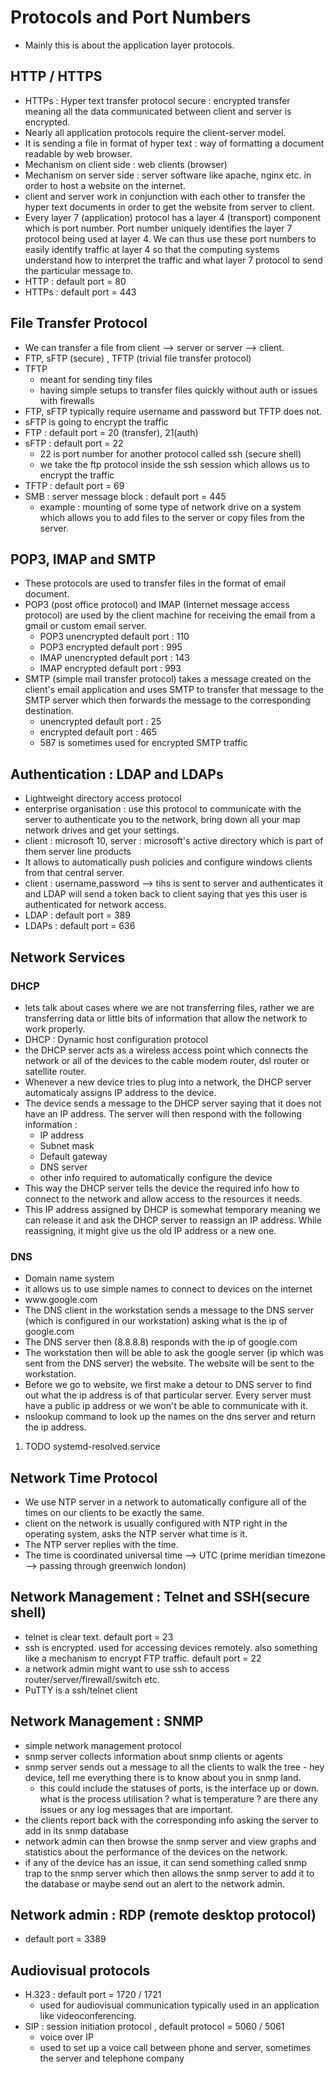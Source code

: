* Protocols and Port Numbers

  - Mainly this is about the application layer protocols.
  
** HTTP / HTTPS

   [[file:pictures/http.png]]

   - HTTPs : Hyper text transfer protocol secure : encrypted transfer
     meaning all the data communicated between client and server is
     encrypted.
   - Nearly all application protocols require the client-server model.
   - It is sending a file in format of hyper text : way of formatting
     a document readable by web browser.
   - Mechanism on client side : web clients (browser)
   - Mechanism on server side : server software like apache, nginx
     etc. in order to host a website on the internet.
   - client and server work in conjunction with each other to transfer
     the hyper text documents in order to get the website from server
     to client.
   - Every layer 7 (application) protocol has a layer 4 (transport)
     component which is port number. Port number uniquely identifies
     the layer 7 protocol being used at layer 4. We can thus use these
     port numbers to easily identify traffic at layer 4 so that the
     computing systems understand how to interpret the traffic and
     what layer 7 protocol to send the particular message to.
   - HTTP : default port = 80
   - HTTPs : default port = 443
** File Transfer Protocol 

   - We can transfer a file from client --> server or server -->
     client.
   - FTP, sFTP (secure) , TFTP (trivial file transfer protocol)
   - TFTP
     - meant for sending tiny files
     - having simple setups to transfer files quickly without auth or
       issues with firewalls
   - FTP, sFTP typically require username and password but TFTP does not.
   - sFTP is going to encrypt the traffic
   - FTP : default port = 20 (transfer), 21(auth)
   - sFTP : default port = 22
     - 22 is port number for another protocol called ssh (secure shell)
     - we take the ftp protocol inside the ssh session which allows us
       to encrypt the traffic
   - TFTP : default port = 69
   - SMB : server message block : default port = 445
     - example : mounting of some type of network drive on a system
       which allows you to add files to the server or copy files from
       the server.
** POP3, IMAP and SMTP

   - These protocols are used to transfer files in the format of email
     document.
   - POP3 (post office protocol) and IMAP (Internet message access
     protocol) are used by the client machine for receiving the 
     email from a gmail or custom email server.
     - POP3 unencrypted default port : 110
     - POP3 encrypted default port : 995
     - IMAP unencrypted default port : 143
     - IMAP encrypted default port : 993
   - SMTP (simple mail transfer protocol) takes a message created on
     the client's email application and uses SMTP to transfer that
     message to the SMTP server which then forwards the message to the
     corresponding destination.
     - unencrypted default port : 25
     - encrypted default port : 465
     - 587 is sometimes used for encrypted SMTP traffic
** Authentication : LDAP and LDAPs

   - Lightweight directory access protocol
   - enterprise organisation : use this protocol to communicate with
     the server to authenticate you to the network, bring down all
     your map network drives and get your settings.
   - client : microsoft 10, server : microsoft's active directory
     which is part of them server line products
   - It allows to automatically push policies and configure windows
     clients from that central server.
   - client : username,password --> tihs is sent to server and
     authenticates it and LDAP will send a token back to client saying
     that yes this user is authenticated for network access.
   - LDAP : default port = 389
   - LDAPs : default port = 636

** Network Services
*** DHCP

    - lets talk about cases where we are not transferring files,
      rather we are transferring data or little bits of information
      that allow the network to work properly.
    - DHCP : Dynamic host configuration protocol
    - the DHCP server acts as a wireless access point which connects
      the network or all of the devices to the cable modem router,
      dsl router or satellite router.
    - Whenever a new device tries to plug into a network, the DHCP
      server automaticaly assigns IP address to the device.
    - The device sends a message to the DHCP server saying that it does
      not have an IP address. The server will then respond with the
      following information :
      - IP address
      - Subnet mask
      - Default gateway
      - DNS server
      - other info required to automatically configure the device
    - This way the DHCP server tells the device the required info how
      to connect to the network and allow access to the resources it needs.
    - This IP address assigned by DHCP is somewhat temporary meaning we
      can release it and ask the DHCP server to reassign an IP
      address. While reassigning, it might give us the old IP address
      or a new one.
   
*** DNS 
    [[file:pictures/dns.png]]

    - Domain name system
    - it allows us to use simple names to connect to devices on the
      internet
    - www.google.com
    - The DNS client in the workstation sends a message to the DNS
      server (which is configured in our workstation) asking what is
      the ip of google.com
    - The DNS server then (8.8.8.8) responds with the ip of google.com
    - The workstation then will be able to ask the google server (ip
      which was sent from the DNS server) the website. The website
      will be sent to the workstation.
    - Before we go to website, we first make a detour to DNS server to
      find out what the ip address is of that particular server. Every
      server must have a public ip address or we won't be able to
      communicate with it.
    - nslookup command to look up the names on the dns server and
      return the ip address. 

**** TODO systemd-resolved.service

** Network Time Protocol

   - We use NTP server in a network to automatically configure all of
     the times on our clients to be exactly the same.
   - client on the network is usually configured with NTP right in the
     operating system, asks the NTP server what time is it.
   - The NTP server replies with the time.
   - The time is coordinated universal time --> UTC (prime meridian
     timezone --> passing through greenwich london)

** Network Management : Telnet and SSH(secure shell)

   - telnet is clear text. default port = 23
   - ssh is encrypted. used for accessing devices remotely. also
     something like a mechanism to encrypt FTP traffic. default port =
     22  
   - a network admin might want to use ssh to access
     router/server/firewall/switch etc.
   - PuTTY is a ssh/telnet client

** Network Management : SNMP

   [[file:pictures/snmp.png]]

   - simple network management protocol
   - snmp server collects information about snmp clients or agents
   - snmp server sends out a message to all the clients to walk the
     tree - hey device, tell me everything there is to know about you
     in snmp land.
     - this could include the statuses of ports, is the interface up
       or down. what is the process utilisation ? what is temperature
       ? are there any issues or any log messages that are important.
   - the clients report back with the corresponding info asking the
     server to add in its snmp database
   - network admin can then browse the snmp server and view graphs and
     statistics about the performance of the devices on the network.
   - if any of the device has an issue, it can send something called
     snmp trap to the snmp server which then allows the snmp server to
     add it to the database or maybe send out an alert to the network
     admin.

** Network admin : RDP (remote desktop protocol)
   
   [[file:pictures/rdp.png]]

   - default port = 3389

** Audiovisual protocols

   [[file:pictures/h323.png]]

   - H.323 : default port = 1720 / 1721
     - used for audiovisual communication typically used in an
       application like videoconferencing.
   - SIP : session initiation protocol , default protocol = 5060 / 5061
     - voice over IP
     - used to set up a voice call between phone and server, sometimes
       the server and telephone company

   
